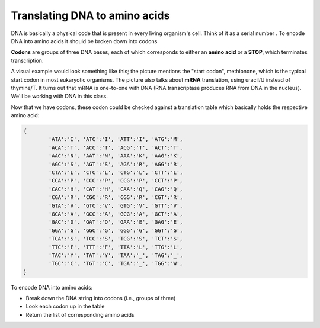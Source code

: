 Translating DNA to amino acids
==============================

DNA is basically a physical code that is present in every living organism's cell. Think of it as a serial number . To encode DNA into amino acids it should be broken down into codons 

**Codons** are groups of three DNA bases, each of which corresponds to either an **amino acid** or a **STOP**, which terminates transcription.

A visual example would look something like this; the picture mentions the "start codon", methionone, which is the typical start codon in most eukaryotic organisms. The picture also talks about **mRNA** translation, using uracil/U instead of thymine/T. It turns out that mRNA is one-to-one with DNA (RNA transcriptase produces RNA from DNA in the nucleus). We'll be working with DNA in this class.

.. image:: /assets/images/cs515/Week5/ed3bfd85b8ec88f74515e63649b9dcd5c976e21e.png

Now that we have codons, these codon could be checked against a translation table which basically holds the respective amino acid:

.. code-block:: 

    {
            'ATA':'I', 'ATC':'I', 'ATT':'I', 'ATG':'M',
            'ACA':'T', 'ACC':'T', 'ACG':'T', 'ACT':'T',
            'AAC':'N', 'AAT':'N', 'AAA':'K', 'AAG':'K',
            'AGC':'S', 'AGT':'S', 'AGA':'R', 'AGG':'R',                
            'CTA':'L', 'CTC':'L', 'CTG':'L', 'CTT':'L',
            'CCA':'P', 'CCC':'P', 'CCG':'P', 'CCT':'P',
            'CAC':'H', 'CAT':'H', 'CAA':'Q', 'CAG':'Q',
            'CGA':'R', 'CGC':'R', 'CGG':'R', 'CGT':'R',
            'GTA':'V', 'GTC':'V', 'GTG':'V', 'GTT':'V',
            'GCA':'A', 'GCC':'A', 'GCG':'A', 'GCT':'A',
            'GAC':'D', 'GAT':'D', 'GAA':'E', 'GAG':'E',
            'GGA':'G', 'GGC':'G', 'GGG':'G', 'GGT':'G',
            'TCA':'S', 'TCC':'S', 'TCG':'S', 'TCT':'S',
            'TTC':'F', 'TTT':'F', 'TTA':'L', 'TTG':'L',
            'TAC':'Y', 'TAT':'Y', 'TAA':'_', 'TAG':'_',
            'TGC':'C', 'TGT':'C', 'TGA':'_', 'TGG':'W',
    }

To encode DNA into amino acids:

* Break down the DNA string into codons (i.e., groups of three)
* Look each codon up in the table
* Return the list of corresponding amino acids